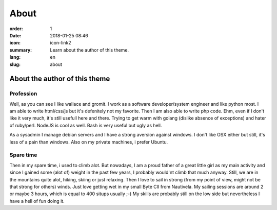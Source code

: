 About
#####

:order: 1
:date: 2018-01-25 08:46
:icon: icon-link2
:summary: Learn about the author of this theme.
:lang: en
:slug: about

About the author of this theme
~~~~~~~~~~~~~~~~~~~~~~~~~~~~~~


Profession
----------
.. container:: float-left

    .. image:: {attach}/images/about/about.jpeg
        :width: 150px

Well, as you can see I like wallace and gromit. I work as a software developer/system engineer and like python most. I am able to write html/css/js but it's defenitely not my favorite. Then I am also able to write php code. Ehm, even if I don't like it very much, it's still usefull here and there. Trying to get warm with golang (dislike absence of exceptions) and hater of ruby/perl. NodeJS is cool as well.
Bash is very useful but ugly as hell.

As a sysadmin I manage debian servers and I have a strong aversion against windows. I don't like OSX either but still, it's less of a pain than windows. Also on my private machines, i prefer Ubuntu.



Spare time
----------
.. container:: float-right

    .. image:: /images/about/hiking.jpg
        :width: 250px

Then in my spare time, i used to climb alot. But nowadays, I am a proud father of a great little girl as my main activity and since I gained some (alot of) weight in the past few years, I probably would'nt climb that much anyway. Still, we are in the mountains quite alot, hiking, skiing or just relaxing. Then I love to sail in strong (from my point of view, might not be that strong for others) winds. Just love getting wet in my small Byte CII from Nautivela. My sailing sessions are around 2 or maybe 3 hours, which is equal to 400 situps usually ;-)
My skills are probably still on the low side but nevertheless I have a hell of fun doing it.